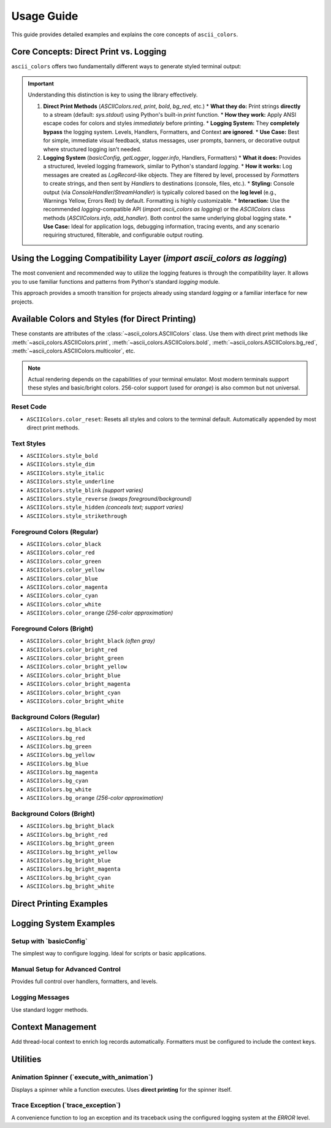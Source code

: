 ==============
Usage Guide
==============

This guide provides detailed examples and explains the core concepts of ``ascii_colors``.

.. _direct-vs-logging:

Core Concepts: Direct Print vs. Logging
---------------------------------------

``ascii_colors`` offers two fundamentally different ways to generate styled terminal output:

.. important:: Understanding this distinction is key to using the library effectively.

   1.  **Direct Print Methods** (`ASCIIColors.red`, `print`, `bold`, `bg_red`, etc.)
       *   **What they do:** Print strings **directly** to a stream (default: `sys.stdout`) using Python's built-in `print` function.
       *   **How they work:** Apply ANSI escape codes for colors and styles *immediately* before printing.
       *   **Logging System:** They **completely bypass** the logging system. Levels, Handlers, Formatters, and Context **are ignored**.
       *   **Use Case:** Best for simple, immediate visual feedback, status messages, user prompts, banners, or decorative output where structured logging isn't needed.

   2.  **Logging System** (`basicConfig`, `getLogger`, `logger.info`, Handlers, Formatters)
       *   **What it does:** Provides a structured, leveled logging framework, similar to Python's standard `logging`.
       *   **How it works:** Log messages are created as `LogRecord`-like objects. They are filtered by level, processed by `Formatter`\ s to create strings, and then sent by `Handler`\ s to destinations (console, files, etc.).
       *   **Styling:** Console output (via `ConsoleHandler`/`StreamHandler`) is typically colored based on the **log level** (e.g., Warnings Yellow, Errors Red) by default. Formatting is highly customizable.
       *   **Interaction:** Use the recommended `logging`-compatible API (`import ascii_colors as logging`) or the `ASCIIColors` class methods (`ASCIIColors.info`, `add_handler`). Both control the same underlying global logging state.
       *   **Use Case:** Ideal for application logs, debugging information, tracing events, and any scenario requiring structured, filterable, and configurable output routing.

.. _logging-compat-layer:

Using the Logging Compatibility Layer (`import ascii_colors as logging`)
--------------------------------------------------------------------------

The most convenient and recommended way to utilize the logging features is through the compatibility layer. It allows you to use familiar functions and patterns from Python's standard `logging` module.

.. code-block:: python
   :caption: using_compat_layer.py
   :linenos:

   import ascii_colors as logging # The crucial import alias

   # Configure using basicConfig (similar to standard logging)
   logging.basicConfig(
       level=logging.INFO, # Set the minimum level to log
       format='%(asctime)s - %(name)s - %(levelname)s - %(message)s',
       datefmt='%H:%M:%S'
       # Default handler is StreamHandler to stderr with level-based coloring
   )

   # Get logger instances
   logger = logging.getLogger('MyModule')
   another_logger = logging.getLogger('Another.Component')

   # Log messages using standard methods
   logger.debug("This won't be shown (global level is INFO)")
   logger.info("Module started.")
   another_logger.warning("Something looks suspicious.")
   another_logger.error("Failed to process request.")

   # Benefit: Console output is automatically colored by level!

This approach provides a smooth transition for projects already using standard `logging` or a familiar interface for new projects.

.. _direct-print-colors-styles:

Available Colors and Styles (for Direct Printing)
-------------------------------------------------

These constants are attributes of the :class:`~ascii_colors.ASCIIColors` class. Use them with direct print methods like :meth:`~ascii_colors.ASCIIColors.print`, :meth:`~ascii_colors.ASCIIColors.bold`, :meth:`~ascii_colors.ASCIIColors.bg_red`, :meth:`~ascii_colors.ASCIIColors.multicolor`, etc.

.. note::
   Actual rendering depends on the capabilities of your terminal emulator. Most modern terminals support these styles and basic/bright colors. 256-color support (used for `orange`) is also common but not universal.

**Reset Code**
*************

*   ``ASCIIColors.color_reset``: Resets all styles and colors to the terminal default. Automatically appended by most direct print methods.

**Text Styles**
**************

*   ``ASCIIColors.style_bold``
*   ``ASCIIColors.style_dim``
*   ``ASCIIColors.style_italic``
*   ``ASCIIColors.style_underline``
*   ``ASCIIColors.style_blink`` *(support varies)*
*   ``ASCIIColors.style_reverse`` *(swaps foreground/background)*
*   ``ASCIIColors.style_hidden`` *(conceals text; support varies)*
*   ``ASCIIColors.style_strikethrough``

**Foreground Colors (Regular)**
*******************************

*   ``ASCIIColors.color_black``
*   ``ASCIIColors.color_red``
*   ``ASCIIColors.color_green``
*   ``ASCIIColors.color_yellow``
*   ``ASCIIColors.color_blue``
*   ``ASCIIColors.color_magenta``
*   ``ASCIIColors.color_cyan``
*   ``ASCIIColors.color_white``
*   ``ASCIIColors.color_orange`` *(256-color approximation)*

**Foreground Colors (Bright)**
******************************

*   ``ASCIIColors.color_bright_black`` *(often gray)*
*   ``ASCIIColors.color_bright_red``
*   ``ASCIIColors.color_bright_green``
*   ``ASCIIColors.color_bright_yellow``
*   ``ASCIIColors.color_bright_blue``
*   ``ASCIIColors.color_bright_magenta``
*   ``ASCIIColors.color_bright_cyan``
*   ``ASCIIColors.color_bright_white``

**Background Colors (Regular)**
*******************************

*   ``ASCIIColors.bg_black``
*   ``ASCIIColors.bg_red``
*   ``ASCIIColors.bg_green``
*   ``ASCIIColors.bg_yellow``
*   ``ASCIIColors.bg_blue``
*   ``ASCIIColors.bg_magenta``
*   ``ASCIIColors.bg_cyan``
*   ``ASCIIColors.bg_white``
*   ``ASCIIColors.bg_orange`` *(256-color approximation)*

**Background Colors (Bright)**
******************************

*   ``ASCIIColors.bg_bright_black``
*   ``ASCIIColors.bg_bright_red``
*   ``ASCIIColors.bg_bright_green``
*   ``ASCIIColors.bg_bright_yellow``
*   ``ASCIIColors.bg_bright_blue``
*   ``ASCIIColors.bg_bright_magenta``
*   ``ASCIIColors.bg_bright_cyan``
*   ``ASCIIColors.bg_bright_white``

Direct Printing Examples
------------------------

.. code-block:: python
   :caption: direct_print_examples.py
   :linenos:

   from ascii_colors import ASCIIColors

   # --- Simple Colors ---
   ASCIIColors.red("Error: File not found.")
   ASCIIColors.green("Success: Configuration saved.")
   ASCIIColors.blue("Info: Processing request...")

   # --- Styles ---
   ASCIIColors.bold("Important Announcement")
   ASCIIColors.underline("Section Header", color=ASCIIColors.color_yellow)
   ASCIIColors.italic("Note: This feature is experimental.", color=ASCIIColors.color_magenta)
   ASCIIColors.dim("Less important details.")
   ASCIIColors.strikethrough("Deprecated option.")

   # --- Backgrounds ---
   ASCIIColors.bg_yellow("WARNING", color=ASCIIColors.color_black) # Black text on yellow BG
   ASCIIColors.print_with_bg(
       " Critical Failure! ",
       color=ASCIIColors.color_bright_white,
       background=ASCIIColors.bg_bright_red
   )

   # --- Combining ---
   ASCIIColors.print(
       " Status: OK ",
       color=ASCIIColors.color_black, # Text color
       style=ASCIIColors.style_bold + ASCIIColors.style_reverse, # Bold and Reverse video
       background=ASCIIColors.bg_bright_green # Base background (reversed)
   )

   # --- Multicolor ---
   ASCIIColors.multicolor(
       ["Task: ", "Upload", " | Progress: ", "100%", " | Status: ", "DONE"],
       [
           ASCIIColors.color_white, ASCIIColors.color_cyan,           # Task
           ASCIIColors.color_white, ASCIIColors.color_bright_yellow, # Progress
           ASCIIColors.color_white, ASCIIColors.color_bright_green   # Status
       ]
   )

   # --- Highlight ---
   log_line = "INFO: User 'admin' logged in from 127.0.0.1"
   ASCIIColors.highlight(
       text=log_line,
       subtext=["INFO", "admin", "127.0.0.1"], # Words/phrases to highlight
       color=ASCIIColors.color_white,           # Default text color
       highlight_color=ASCIIColors.bg_blue + ASCIIColors.color_bright_white # Style for highlights
   )

Logging System Examples
-----------------------

**Setup with `basicConfig`**
****************************

The simplest way to configure logging. Ideal for scripts or basic applications.

.. code-block:: python
   :caption: logging_setup_basic.py
   :linenos:

   import ascii_colors as logging
   import sys

   logging.basicConfig(
       level=logging.DEBUG, # Log everything from DEBUG upwards
       stream=sys.stdout,   # Send logs to standard output
       format='%(levelname)s:%(name)s:%(message)s' # Simple format
   )

   logger = logging.getLogger("BasicApp")
   logger.debug("Starting process...")
   logger.info("User interaction needed.")

**Manual Setup for Advanced Control**
*************************************

Provides full control over handlers, formatters, and levels.

.. code-block:: python
   :caption: logging_setup_manual.py
   :linenos:

   import ascii_colors as logging
   from ascii_colors import handlers # Access RotatingFileHandler
   import sys
   from pathlib import Path

   # --- Get the root logger to configure ---
   root_logger = logging.getLogger()

   # --- Clear existing handlers (important if re-configuring) ---
   root_logger.handlers.clear()
   # Alternatively, use: logging.basicConfig(force=True, ...) to reset

   # --- Set overall level for the logger ---
   root_logger.setLevel(logging.DEBUG) # Allow all messages to pass to handlers

   # --- Configure Console Handler ---
   console_formatter = logging.Formatter(
       # Using {}-style formatting
       fmt='[{asctime}] <{name}> {levelname:^8s}: {message}',
       style='{',
       datefmt='%H:%M:%S'
   )
   console_handler = logging.StreamHandler(stream=sys.stdout)
   console_handler.setLevel(logging.INFO) # Console shows INFO and above
   console_handler.setFormatter(console_formatter)
   root_logger.addHandler(console_handler)

   # --- Configure File Handler ---
   log_file = Path("app_detailed.log")
   file_formatter = logging.Formatter(
       # Using %-style formatting with source info
       fmt='%(asctime)s|%(levelname)-8s|%(name)s:%(lineno)d|%(message)s',
       style='%',
       datefmt='%Y-%m-%d %H:%M:%S',
       include_source=True # Capture file/line number (adds overhead)
   )
   file_handler = logging.FileHandler(log_file, mode='w', encoding='utf-8')
   file_handler.setLevel(logging.DEBUG) # File logs everything (DEBUG and above)
   file_handler.setFormatter(file_formatter)
   root_logger.addHandler(file_handler)

   # --- Configure Rotating JSON File Handler ---
   json_log_file = Path("audit.jsonl")
   json_formatter = logging.JSONFormatter(
       # Define the structure of the JSON output
       fmt={
           "ts": "asctime",
           "level": "levelname",
           "logger": "name",
           "msg": "message",
           "req_id": "request_id", # Include custom context
           "user": "user_name",   # Include custom context
           "file": "filename",
           "line": "lineno",
       },
       datefmt="iso", # ISO8601 timestamp format
       style='%', # Style applies to how fmt values are looked up
       json_ensure_ascii=False
   )
   # Use the handlers namespace
   rotating_json_handler = handlers.RotatingFileHandler(
       json_log_file,
       maxBytes=5 * 1024 * 1024, # 5 MB
       backupCount=5,
       encoding='utf-8'
   )
   rotating_json_handler.setLevel(logging.WARNING) # Log WARNING and above as JSON
   rotating_json_handler.setFormatter(json_formatter)
   root_logger.addHandler(rotating_json_handler)


   # --- Now, log messages using any logger ---
   main_logger = logging.getLogger("MainApp")
   util_logger = logging.getLogger("MainApp.Utils")

   main_logger.debug("Low-level detail.") # File only
   util_logger.info("Utility function called.") # Console and File
   main_logger.warning(
       "Possible issue detected.",
       extra={"request_id": "xyz789", "user_name": "guest"} # Add context
   ) # Console, File, and JSON
   main_logger.error(
       "Operation failed!",
       extra={"request_id": "xyz789", "user_name": "admin"}
   ) # Console, File, and JSON

**Logging Messages**
********************

Use standard logger methods.

.. code-block:: python
   :caption: logging_messages.py
   :linenos:

   import ascii_colors as logging

   # Assume logging is configured (e.g., via basicConfig or manual setup)
   logger = logging.getLogger("DataProcessor")

   # Standard levels
   logger.debug("Starting data validation for batch %d.", 101)
   logger.info("Processing %d records.", 5000)
   logger.warning("Record %d has missing field 'email'. Skipping.", 1234)
   logger.error("Failed to connect to database '%s'.", "prod_db")
   logger.critical("Data corruption detected! Halting process.")

   # Logging exceptions
   try:
       data = {}
       value = data['required_key']
   except KeyError as e:
       # Option 1: Log error with traceback automatically
       logger.exception("Missing required data key!")
       # Option 2: Log error manually including traceback
       # logger.error("Missing required data key!", exc_info=True)
       # Option 3: Use the utility function (logs at ERROR level)
       # from ascii_colors import trace_exception
       # trace_exception(e)

Context Management
------------------

Add thread-local context to enrich log records automatically. Formatters must be configured to include the context keys.

.. code-block:: python
   :caption: logging_context.py
   :linenos:

   import ascii_colors as logging
   from ascii_colors import ASCIIColors # Needed for context manager
   import threading
   import time
   import sys
   import random

   # Setup a formatter that includes 'request_id' and 'user'
   log_format = "[{asctime}] Req:{request_id}|User:{user} ({name}) {levelname}: {message}"
   formatter = logging.Formatter(log_format, style='{', datefmt='%H:%M:%S')
   handler = logging.StreamHandler(stream=sys.stdout)
   handler.setFormatter(formatter)
   logging.basicConfig(level=logging.INFO, handlers=[handler], force=True) # Reset config

   logger = logging.getLogger("WebServer")

   def handle_web_request(req_id, user):
       # Use the context manager: sets context vars for this thread's scope
       with ASCIIColors.context(request_id=req_id, user=user):
           logger.info("Request received.")
           # Simulate work
           time.sleep(random.uniform(0.1, 0.3))
           if user == "guest":
               logger.warning("Guest access has limited permissions.")
           logger.info("Request processed successfully.")
           # Context (request_id, user) is automatically cleared upon exiting 'with'

   # Simulate multiple concurrent requests
   threads = []
   for i in range(3):
       user = random.choice(['alice', 'bob', 'guest'])
       req_id = f"req-{i+1:03d}"
       thread = threading.Thread(target=handle_web_request, args=(req_id, user))
       threads.append(thread)
       thread.start()

   for t in threads:
       t.join()

   # Outside the threads/context, the keys are not set
   # logger.info("Finished processing all requests.") # Would cause KeyError if context keys missing

Utilities
---------

**Animation Spinner (`execute_with_animation`)**
*************************************************

Displays a spinner while a function executes. Uses **direct printing** for the spinner itself.

.. code-block:: python
   :caption: utility_animation.py
   :linenos:

   import time
   from ascii_colors import ASCIIColors
   import ascii_colors as logging # For logging within the task

   # Configure logging if the task needs it
   logging.basicConfig(level=logging.INFO, format='%(message)s')

   def simulate_database_query(query_id):
       logging.info(f"[Task {query_id}] Starting query...")
       duration = random.uniform(1, 3)
       time.sleep(duration)
       if random.random() < 0.2: # Simulate occasional failures
           raise ConnectionError(f"DB connection lost during query {query_id}")
       logging.info(f"[Task {query_id}] Query finished.")
       return f"Query {query_id} results (found {random.randint(10,100)} rows)"

   # --- Execute with animation ---
   query_to_run = "Q101"
   try:
       # result = ASCIIColors.execute_with_animation(
       #     pending_text=f"Running database query {query_to_run}...",
       #     func=simulate_database_query,
       #     # *args for func:
       #     query_id=query_to_run,
       #     # Optional color for the pending text:
       #     color=ASCIIColors.color_cyan
       # )
       # Use the direct print methods for the overall status of the animated task
       # ASCIIColors.success(f"Animation completed: {result}")
       # Dummy call for example build without randomness
       ASCIIColors.success("Animation completed: Query Q101 results (...)")

   except Exception as e:
       ASCIIColors.fail(f"Animation failed: {e}")
       # Optionally log the failure using the logging system
       # logging.exception(f"Database query {query_to_run} failed")

**Trace Exception (`trace_exception`)**
***************************************

A convenience function to log an exception and its traceback using the configured logging system at the `ERROR` level.

.. code-block:: python
   :caption: utility_trace_exception.py
   :linenos:

   import ascii_colors as logging
   from ascii_colors import trace_exception

   # Assumes logging is configured
   logging.basicConfig(level=logging.INFO)

   try:
       value = int("not_a_number")
   except ValueError as e:
       # Instead of logger.error("...", exc_info=True) or logger.exception(...)
       trace_exception(e) # Logs the error message and full traceback